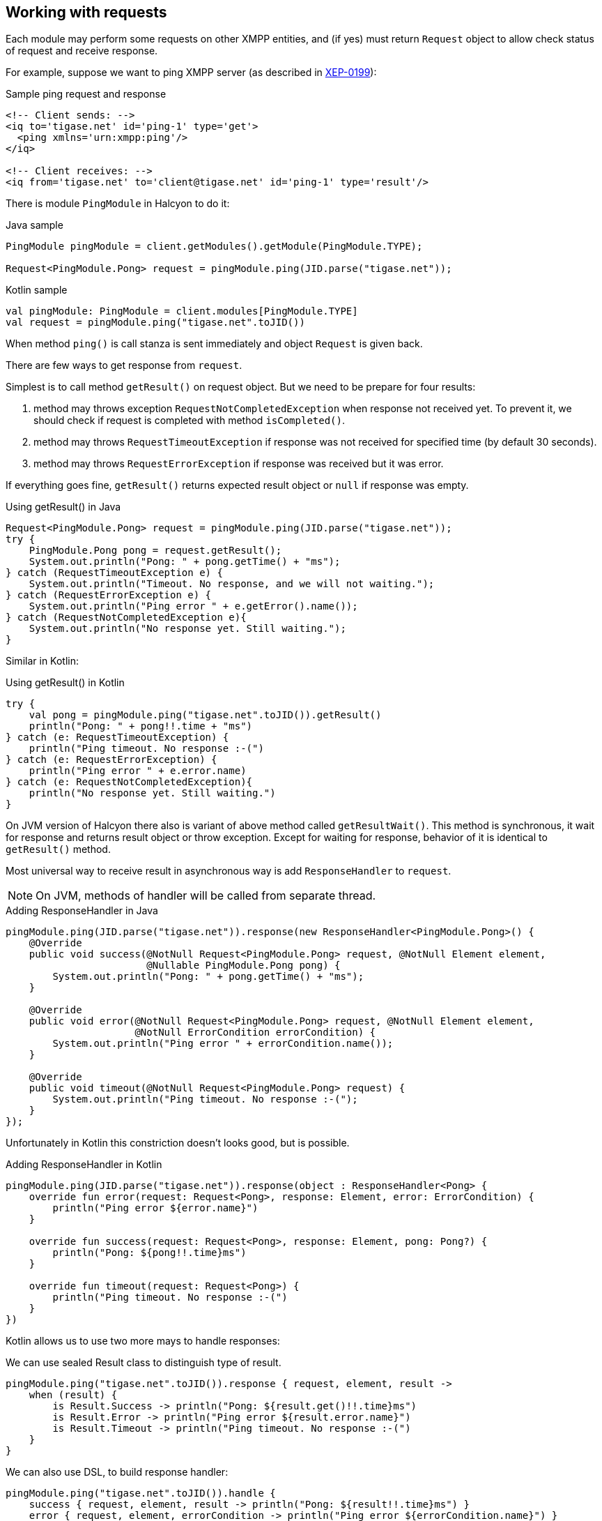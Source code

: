 == Working with requests

:toc:
:numbered:
:website: http://www.tigase.net

Each module may perform some requests on other XMPP entities, and (if yes) must return `Request` object to allow check status of request and receive response.

For example, suppose we want to ping XMPP server (as described in https://xmpp.org/extensions/xep-0199.html[XEP-0199]):

.Sample ping request and response
[source,xml]
----
<!-- Client sends: -->
<iq to='tigase.net' id='ping-1' type='get'>
  <ping xmlns='urn:xmpp:ping'/>
</iq>

<!-- Client receives: -->
<iq from='tigase.net' to='client@tigase.net' id='ping-1' type='result'/>
----

There is module `PingModule` in Halcyon to do it:

.Java sample
[source,java]
----
PingModule pingModule = client.getModules().getModule(PingModule.TYPE);

Request<PingModule.Pong> request = pingModule.ping(JID.parse("tigase.net"));
----

.Kotlin sample
[source,kotlin]
----
val pingModule: PingModule = client.modules[PingModule.TYPE]
val request = pingModule.ping("tigase.net".toJID())
----

When method `ping()` is call stanza is sent immediately and object `Request` is given back.

There are few ways to get response from `request`.

Simplest is to call method `getResult()` on request object.
But we need to be prepare for four results:

1. method may throws exception `RequestNotCompletedException` when response not received yet.
To prevent it, we should check if request is completed with method `isCompleted()`.
2. method may throws `RequestTimeoutException` if response was not received for specified time (by default 30 seconds).
3. method may throws `RequestErrorException` if response was received but it was error.

If everything goes fine, `getResult()` returns expected result object or `null` if response was empty.

.Using getResult() in Java
[source,java]
----
Request<PingModule.Pong> request = pingModule.ping(JID.parse("tigase.net"));
try {
    PingModule.Pong pong = request.getResult();
    System.out.println("Pong: " + pong.getTime() + "ms");
} catch (RequestTimeoutException e) {
    System.out.println("Timeout. No response, and we will not waiting.");
} catch (RequestErrorException e) {
    System.out.println("Ping error " + e.getError().name());
} catch (RequestNotCompletedException e){
    System.out.println("No response yet. Still waiting.");
}
----

Similar in Kotlin:

.Using getResult() in Kotlin
[source,kotlin]
----
try {
    val pong = pingModule.ping("tigase.net".toJID()).getResult()
    println("Pong: " + pong!!.time + "ms")
} catch (e: RequestTimeoutException) {
    println("Ping timeout. No response :-(")
} catch (e: RequestErrorException) {
    println("Ping error " + e.error.name)
} catch (e: RequestNotCompletedException){
    println("No response yet. Still waiting.")
}
----

On JVM version of Halcyon there also is variant of above method called `getResultWait()`.
This method is synchronous, it wait for response and returns result object or throw exception.
Except for waiting for response, behavior of it is identical to `getResult()` method.

Most universal way to receive result in asynchronous way is add `ResponseHandler` to `request`.

NOTE: On JVM, methods of handler will be called from separate thread.

.Adding ResponseHandler in Java
[source,java]
----
pingModule.ping(JID.parse("tigase.net")).response(new ResponseHandler<PingModule.Pong>() {
    @Override
    public void success(@NotNull Request<PingModule.Pong> request, @NotNull Element element,
                        @Nullable PingModule.Pong pong) {
        System.out.println("Pong: " + pong.getTime() + "ms");
    }

    @Override
    public void error(@NotNull Request<PingModule.Pong> request, @NotNull Element element,
                      @NotNull ErrorCondition errorCondition) {
        System.out.println("Ping error " + errorCondition.name());
    }

    @Override
    public void timeout(@NotNull Request<PingModule.Pong> request) {
        System.out.println("Ping timeout. No response :-(");
    }
});
----

Unfortunately in Kotlin this constriction doesn't looks good, but is possible.

.Adding ResponseHandler in Kotlin
[source,kotlin]
----
pingModule.ping(JID.parse("tigase.net")).response(object : ResponseHandler<Pong> {
    override fun error(request: Request<Pong>, response: Element, error: ErrorCondition) {
        println("Ping error ${error.name}")
    }

    override fun success(request: Request<Pong>, response: Element, pong: Pong?) {
        println("Pong: ${pong!!.time}ms")
    }

    override fun timeout(request: Request<Pong>) {
        println("Ping timeout. No response :-(")
    }
})
----

Kotlin allows us to use two more mays to handle responses:

We can use sealed Result class to distinguish type of result.

[source,kotlin]
----
pingModule.ping("tigase.net".toJID()).response { request, element, result ->
    when (result) {
        is Result.Success -> println("Pong: ${result.get()!!.time}ms")
        is Result.Error -> println("Ping error ${result.error.name}")
        is Result.Timeout -> println("Ping timeout. No response :-(")
    }
}
----

We can also use DSL, to build response handler:

[source,kotlin]
----
pingModule.ping("tigase.net".toJID()).handle {
    success { request, element, result -> println("Pong: ${result!!.time}ms") }
    error { request, element, errorCondition -> println("Ping error ${errorCondition.name}") }
    timeout { request -> println("Ping timeout. No response :-(") }
}
----
